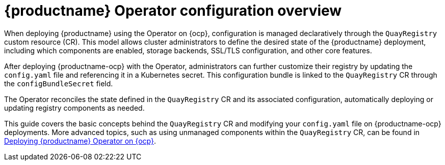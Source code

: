 :_content-type: CONCEPT
[id="operator-components-intro"]
= {productname} Operator configuration overview

When deploying {productname} using the Operator on {ocp}, configuration is managed declaratively through the `QuayRegistry` custom resource (CR). This model allows cluster administrators to define the desired state of the {productname} deployment, including which components are enabled, storage backends, SSL/TLS configuration, and other core features.

After deploying {productname-ocp} with the Operator, administrators can further customize their registry by updating the `config.yaml` file and referencing it in a Kubernetes secret. This configuration bundle is linked to the `QuayRegistry` CR through the `configBundleSecret` field.

The Operator reconciles the state defined in the `QuayRegistry` CR and its associated configuration, automatically deploying or updating registry components as needed.

This guide covers the basic concepts behind the `QuayRegistry` CR and modifying your `config.yaml` file on {productname-ocp} deployments. More advanced topics, such as using unmanaged components within the `QuayRegistry` CR, can be found in link:https://docs.redhat.com/en/documentation/red_hat_quay/3/html-single/deploying_the_red_hat_quay_operator_on_openshift_container_platform/index[Deploying {productname} Operator on {ocp}].